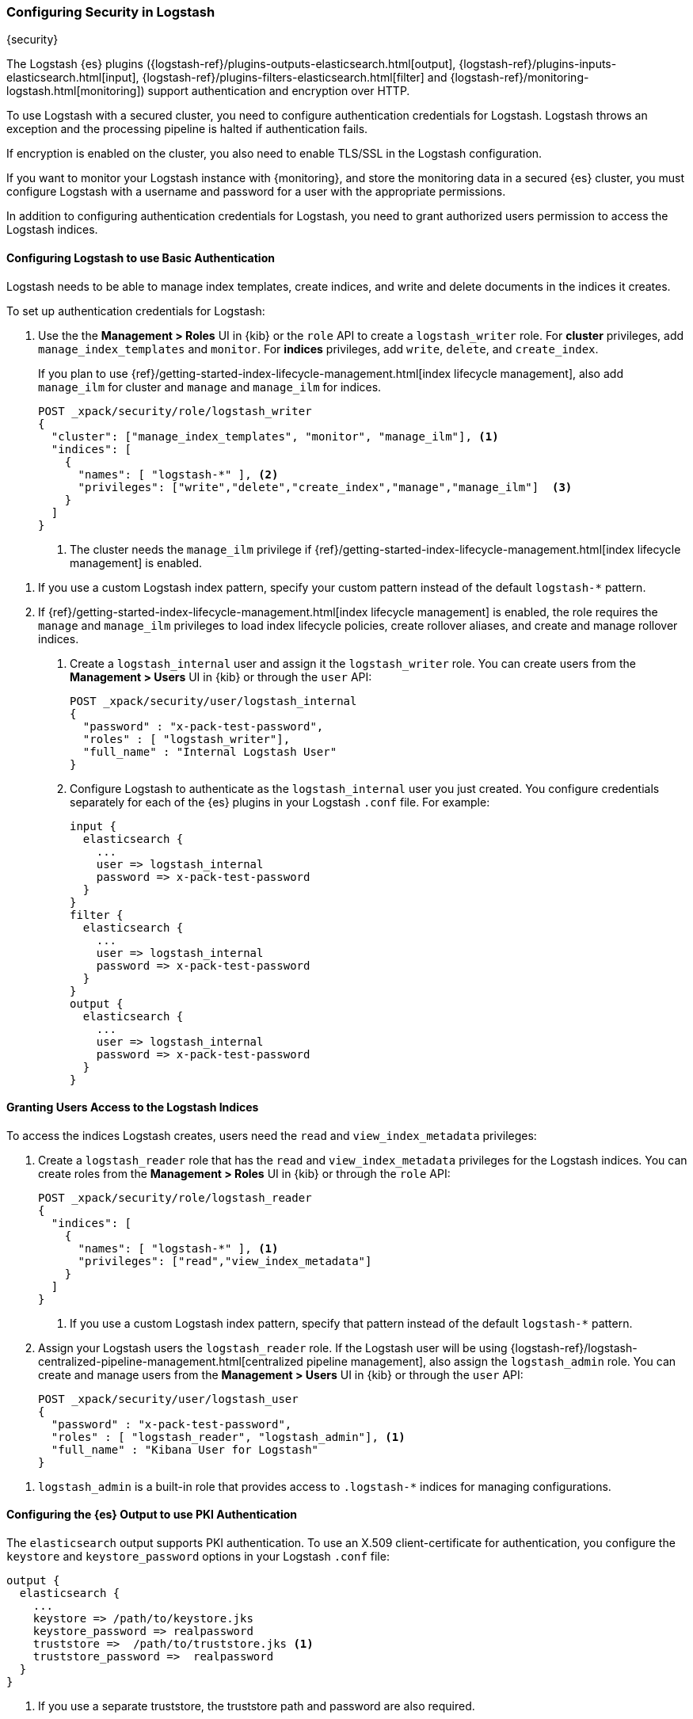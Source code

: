 [role="xpack"]
[[ls-security]]
=== Configuring Security in Logstash
++++
<titleabbrev>{security}</titleabbrev>
++++

The Logstash {es} plugins ({logstash-ref}/plugins-outputs-elasticsearch.html[output],
{logstash-ref}/plugins-inputs-elasticsearch.html[input],
{logstash-ref}/plugins-filters-elasticsearch.html[filter]
and {logstash-ref}/monitoring-logstash.html[monitoring])
support authentication and encryption over HTTP.

To use Logstash with a secured cluster, you need to configure authentication
credentials for Logstash. Logstash throws an exception and the processing
pipeline is halted if authentication fails.

If encryption is enabled on the cluster, you also need to enable TLS/SSL in the
Logstash configuration.

If you want to monitor your Logstash instance with {monitoring}, and store the
monitoring data in a secured {es} cluster, you must configure Logstash
with a username and password for a user with the appropriate permissions.

In addition to configuring authentication credentials for Logstash, you need
to grant authorized users permission to access the Logstash indices.

[float]
[[ls-http-auth-basic]]
==== Configuring Logstash to use Basic Authentication

Logstash needs to be able to manage index templates, create indices,
and write and delete documents in the indices it creates.

To set up authentication credentials for Logstash:

. Use the the **Management > Roles** UI in {kib} or the `role` API to create a
`logstash_writer` role. For *cluster* privileges, add `manage_index_templates` and `monitor`. 
For *indices* privileges, add `write`, `delete`, and `create_index`.
+
If you plan to use {ref}/getting-started-index-lifecycle-management.html[index lifecycle
management], also add `manage_ilm` for cluster and `manage` and `manage_ilm` for indices.
+
[source, sh]
---------------------------------------------------------------
POST _xpack/security/role/logstash_writer
{
  "cluster": ["manage_index_templates", "monitor", "manage_ilm"], <1>
  "indices": [
    {
      "names": [ "logstash-*" ], <2>
      "privileges": ["write","delete","create_index","manage","manage_ilm"]  <3>
    }
  ]
}
---------------------------------------------------------------
<1> The cluster needs the `manage_ilm` privilege if 
{ref}/getting-started-index-lifecycle-management.html[index lifecycle management]
is enabled.

<2> If you use a custom Logstash index pattern, specify your custom pattern
instead of the default `logstash-*` pattern.

<3> If {ref}/getting-started-index-lifecycle-management.html[index lifecycle
management] is enabled, the role requires the `manage` and `manage_ilm`
privileges to load index lifecycle policies, create rollover aliases, and create
and manage rollover indices.

. Create a `logstash_internal` user and assign it the `logstash_writer` role.
You can create users from the **Management > Users** UI in {kib} or through
the `user` API:
+
[source, sh]
---------------------------------------------------------------
POST _xpack/security/user/logstash_internal
{
  "password" : "x-pack-test-password",
  "roles" : [ "logstash_writer"],
  "full_name" : "Internal Logstash User"
}
---------------------------------------------------------------

. Configure Logstash to authenticate as the `logstash_internal` user you just
created. You configure credentials separately for each of the {es} plugins in
your Logstash `.conf` file. For example:
+
[source,js]
--------------------------------------------------
input {
  elasticsearch {
    ...
    user => logstash_internal
    password => x-pack-test-password
  }
}
filter {
  elasticsearch {
    ...
    user => logstash_internal
    password => x-pack-test-password
  }
}
output {
  elasticsearch {
    ...
    user => logstash_internal
    password => x-pack-test-password
  }
}
--------------------------------------------------

[float]
[[ls-user-access]]
==== Granting Users Access to the Logstash Indices

To access the indices Logstash creates, users need the `read` and
`view_index_metadata` privileges:

. Create a `logstash_reader` role that has the `read` and `view_index_metadata`
privileges  for the Logstash indices. You can create roles from the
**Management > Roles** UI in {kib} or through the `role` API:
+
[source, sh]
---------------------------------------------------------------
POST _xpack/security/role/logstash_reader
{
  "indices": [
    {
      "names": [ "logstash-*" ], <1>
      "privileges": ["read","view_index_metadata"]
    }
  ]
}
---------------------------------------------------------------
<1> If you use a custom Logstash index pattern, specify that pattern
instead of the default `logstash-*` pattern.

. Assign your Logstash users the `logstash_reader` role. If the Logstash user
will be using
{logstash-ref}/logstash-centralized-pipeline-management.html[centralized pipeline management],
also assign the `logstash_admin` role. You can create and manage users from the
**Management > Users** UI in {kib} or through the `user` API:
+
[source, sh]
---------------------------------------------------------------
POST _xpack/security/user/logstash_user
{
  "password" : "x-pack-test-password",
  "roles" : [ "logstash_reader", "logstash_admin"], <1>
  "full_name" : "Kibana User for Logstash"
}
---------------------------------------------------------------

<1> `logstash_admin` is a built-in role that provides access to `.logstash-*`
indices for managing configurations.

[float]
[[ls-http-auth-pki]]
==== Configuring the {es} Output to use PKI Authentication

The `elasticsearch` output supports PKI authentication. To use an X.509
client-certificate for authentication, you configure the `keystore` and
`keystore_password` options in your Logstash `.conf` file:

[source,js]
--------------------------------------------------
output {
  elasticsearch {
    ...
    keystore => /path/to/keystore.jks
    keystore_password => realpassword
    truststore =>  /path/to/truststore.jks <1>
    truststore_password =>  realpassword
  }
}
--------------------------------------------------
<1> If you use a separate truststore, the truststore path and password are
also required.

[float]
[[ls-http-ssl]]
==== Configuring Logstash to use TLS Encryption

If TLS encryption is enabled on the {es} cluster, you need to
configure the `ssl` and `cacert` options in your Logstash `.conf` file:

[source,js]
--------------------------------------------------
output {
  elasticsearch {
    ...
    ssl => true
    cacert => '/path/to/cert.pem' <1>
  }
}
--------------------------------------------------
<1> The path to the local `.pem` file that contains the Certificate
    Authority's certificate.

[float]
[[ls-monitoring-user]]
==== Configuring Credentials for Logstash Monitoring

If you plan to ship Logstash {logstash-ref}/monitoring-logstash.html[monitoring]
data to a secure cluster, you need to configure the username and password that
Logstash uses to authenticate for shipping monitoring data.

{security} comes preconfigured with a
{stack-ov}/built-in-users.html[`logstash_system` built-in user]
for this purpose. This user has the minimum permissions necessary for the
monitoring function, and _should not_ be used for any other purpose - it is
specifically _not intended_ for use within a Logstash pipeline.

By default, the `logstash_system` user does not have a password. The user will
not be enabled until you set a password. Set the password through the change
password API:

[source,js]
---------------------------------------------------------------------
PUT _xpack/security/user/logstash_system/_password
{
  "password": "t0p.s3cr3t"
}
---------------------------------------------------------------------
// CONSOLE

Then configure the user and password in the `logstash.yml` configuration file:

[source,yaml]
----------------------------------------------------------
xpack.monitoring.elasticsearch.username: logstash_system
xpack.monitoring.elasticsearch.password: t0p.s3cr3t
----------------------------------------------------------

If you initially installed an older version of {xpack}, and then upgraded, the
`logstash_system` user may have defaulted to `disabled` for security reasons.
You can enable the user through the `user` API:

[source,js]
---------------------------------------------------------------------
PUT _xpack/security/user/logstash_system/_enable
---------------------------------------------------------------------
// CONSOLE

[float]
[[ls-pipeline-management-user]]
==== Configuring Credentials for Centralized Pipeline Management

If you plan to use Logstash
{logstash-ref}/logstash-centralized-pipeline-management.html[centralized pipeline management],
you need to configure the username and password that Logstash uses for managing
configurations.

You configure the user and password in the `logstash.yml` configuration file:

[source,yaml]
----------------------------------------------------------
xpack.management.elasticsearch.username: logstash_admin_user <1>
xpack.management.elasticsearch.password: t0p.s3cr3t
----------------------------------------------------------

<1> The user you specify here must have the built-in `logstash_admin` role as
well as the `logstash_writer` role that you created earlier.
